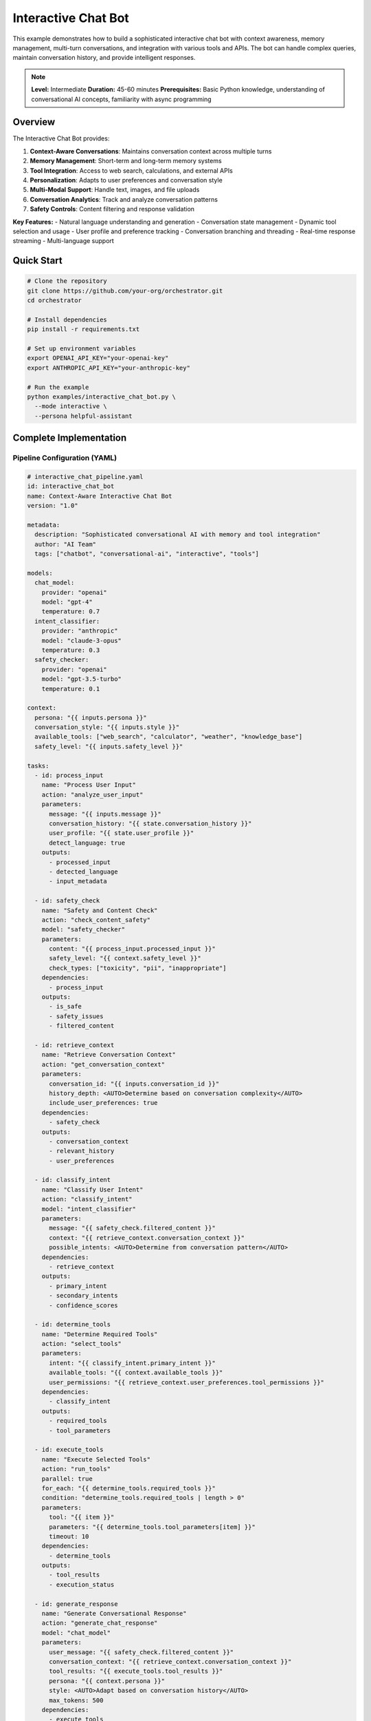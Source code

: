Interactive Chat Bot
====================

This example demonstrates how to build a sophisticated interactive chat bot with context awareness, memory management, multi-turn conversations, and integration with various tools and APIs. The bot can handle complex queries, maintain conversation history, and provide intelligent responses.

.. note::
   **Level:** Intermediate  
   **Duration:** 45-60 minutes  
   **Prerequisites:** Basic Python knowledge, understanding of conversational AI concepts, familiarity with async programming

Overview
--------

The Interactive Chat Bot provides:

1. **Context-Aware Conversations**: Maintains conversation context across multiple turns
2. **Memory Management**: Short-term and long-term memory systems
3. **Tool Integration**: Access to web search, calculations, and external APIs
4. **Personalization**: Adapts to user preferences and conversation style
5. **Multi-Modal Support**: Handle text, images, and file uploads
6. **Conversation Analytics**: Track and analyze conversation patterns
7. **Safety Controls**: Content filtering and response validation

**Key Features:**
- Natural language understanding and generation
- Conversation state management
- Dynamic tool selection and usage
- User profile and preference tracking
- Conversation branching and threading
- Real-time response streaming
- Multi-language support

Quick Start
-----------

.. code-block:: bash

   # Clone the repository
   git clone https://github.com/your-org/orchestrator.git
   cd orchestrator
   
   # Install dependencies
   pip install -r requirements.txt
   
   # Set up environment variables
   export OPENAI_API_KEY="your-openai-key"
   export ANTHROPIC_API_KEY="your-anthropic-key"
   
   # Run the example
   python examples/interactive_chat_bot.py \
     --mode interactive \
     --persona helpful-assistant

Complete Implementation
-----------------------

Pipeline Configuration (YAML)
^^^^^^^^^^^^^^^^^^^^^^^^^^^^^

.. code-block:: yaml

   # interactive_chat_pipeline.yaml
   id: interactive_chat_bot
   name: Context-Aware Interactive Chat Bot
   version: "1.0"
   
   metadata:
     description: "Sophisticated conversational AI with memory and tool integration"
     author: "AI Team"
     tags: ["chatbot", "conversational-ai", "interactive", "tools"]
   
   models:
     chat_model:
       provider: "openai"
       model: "gpt-4"
       temperature: 0.7
     intent_classifier:
       provider: "anthropic"
       model: "claude-3-opus"
       temperature: 0.3
     safety_checker:
       provider: "openai"
       model: "gpt-3.5-turbo"
       temperature: 0.1
   
   context:
     persona: "{{ inputs.persona }}"
     conversation_style: "{{ inputs.style }}"
     available_tools: ["web_search", "calculator", "weather", "knowledge_base"]
     safety_level: "{{ inputs.safety_level }}"
   
   tasks:
     - id: process_input
       name: "Process User Input"
       action: "analyze_user_input"
       parameters:
         message: "{{ inputs.message }}"
         conversation_history: "{{ state.conversation_history }}"
         user_profile: "{{ state.user_profile }}"
         detect_language: true
       outputs:
         - processed_input
         - detected_language
         - input_metadata
     
     - id: safety_check
       name: "Safety and Content Check"
       action: "check_content_safety"
       model: "safety_checker"
       parameters:
         content: "{{ process_input.processed_input }}"
         safety_level: "{{ context.safety_level }}"
         check_types: ["toxicity", "pii", "inappropriate"]
       dependencies:
         - process_input
       outputs:
         - is_safe
         - safety_issues
         - filtered_content
     
     - id: retrieve_context
       name: "Retrieve Conversation Context"
       action: "get_conversation_context"
       parameters:
         conversation_id: "{{ inputs.conversation_id }}"
         history_depth: <AUTO>Determine based on conversation complexity</AUTO>
         include_user_preferences: true
       dependencies:
         - safety_check
       outputs:
         - conversation_context
         - relevant_history
         - user_preferences
     
     - id: classify_intent
       name: "Classify User Intent"
       action: "classify_intent"
       model: "intent_classifier"
       parameters:
         message: "{{ safety_check.filtered_content }}"
         context: "{{ retrieve_context.conversation_context }}"
         possible_intents: <AUTO>Determine from conversation pattern</AUTO>
       dependencies:
         - retrieve_context
       outputs:
         - primary_intent
         - secondary_intents
         - confidence_scores
     
     - id: determine_tools
       name: "Determine Required Tools"
       action: "select_tools"
       parameters:
         intent: "{{ classify_intent.primary_intent }}"
         available_tools: "{{ context.available_tools }}"
         user_permissions: "{{ retrieve_context.user_preferences.tool_permissions }}"
       dependencies:
         - classify_intent
       outputs:
         - required_tools
         - tool_parameters
     
     - id: execute_tools
       name: "Execute Selected Tools"
       action: "run_tools"
       parallel: true
       for_each: "{{ determine_tools.required_tools }}"
       condition: "determine_tools.required_tools | length > 0"
       parameters:
         tool: "{{ item }}"
         parameters: "{{ determine_tools.tool_parameters[item] }}"
         timeout: 10
       dependencies:
         - determine_tools
       outputs:
         - tool_results
         - execution_status
     
     - id: generate_response
       name: "Generate Conversational Response"
       action: "generate_chat_response"
       model: "chat_model"
       parameters:
         user_message: "{{ safety_check.filtered_content }}"
         conversation_context: "{{ retrieve_context.conversation_context }}"
         tool_results: "{{ execute_tools.tool_results }}"
         persona: "{{ context.persona }}"
         style: <AUTO>Adapt based on conversation history</AUTO>
         max_tokens: 500
       dependencies:
         - execute_tools
         - classify_intent
       outputs:
         - response_text
         - response_metadata
         - suggested_followups
     
     - id: enhance_response
       name: "Enhance Response Quality"
       action: "enhance_response"
       parameters:
         response: "{{ generate_response.response_text }}"
         user_language: "{{ process_input.detected_language }}"
         add_formatting: true
         check_factuality: true
       dependencies:
         - generate_response
       outputs:
         - enhanced_response
         - formatting_applied
         - fact_check_results
     
     - id: update_memory
       name: "Update Conversation Memory"
       action: "update_memory_systems"
       parameters:
         conversation_id: "{{ inputs.conversation_id }}"
         user_message: "{{ inputs.message }}"
         bot_response: "{{ enhance_response.enhanced_response }}"
         intent: "{{ classify_intent.primary_intent }}"
         important_entities: <AUTO>Extract from conversation</AUTO>
       dependencies:
         - enhance_response
       outputs:
         - memory_updated
         - extracted_facts
         - conversation_summary
     
     - id: prepare_output
       name: "Prepare Final Output"
       action: "format_chat_output"
       parameters:
         response: "{{ enhance_response.enhanced_response }}"
         metadata: "{{ generate_response.response_metadata }}"
         suggested_actions: "{{ generate_response.suggested_followups }}"
         streaming: "{{ inputs.enable_streaming }}"
       dependencies:
         - update_memory
       outputs:
         - final_response
         - conversation_state
         - next_turn_context

Python Implementation
^^^^^^^^^^^^^^^^^^^^^

.. code-block:: python

   # interactive_chat_bot.py
   import asyncio
   import os
   from typing import Dict, List, Any, Optional, AsyncGenerator
   import json
   from datetime import datetime
   import uuid
   from dataclasses import dataclass, field
   
   from orchestrator import Orchestrator
   from orchestrator.tools.chat_tools import (
       ConversationManager,
       MemorySystem,
       IntentClassifier,
       ResponseGenerator
   )
   from orchestrator.tools.integration_tools import (
       WebSearchTool,
       CalculatorTool,
       WeatherTool,
       KnowledgeBaseTool
   )
   from orchestrator.streaming import StreamingResponse
   
   
   @dataclass
   class ConversationState:
       """Maintains conversation state."""
       conversation_id: str
       user_id: Optional[str] = None
       messages: List[Dict[str, Any]] = field(default_factory=list)
       context: Dict[str, Any] = field(default_factory=dict)
       user_profile: Dict[str, Any] = field(default_factory=dict)
       active_tools: List[str] = field(default_factory=list)
       created_at: datetime = field(default_factory=datetime.now)
       last_activity: datetime = field(default_factory=datetime.now)
   
   
   class InteractiveChatBot:
       """
       Sophisticated interactive chat bot with context awareness and tool integration.
       
       Features:
       - Multi-turn conversation handling
       - Context-aware responses
       - Dynamic tool selection and execution
       - Memory management
       - Personalization
       """
       
       def __init__(self, config: Dict[str, Any]):
           self.config = config
           self.orchestrator = None
           self.conversation_manager = None
           self.memory_system = None
           self.conversations = {}
           self._setup_bot()
       
       def _setup_bot(self):
           """Initialize chat bot components."""
           self.orchestrator = Orchestrator()
           
           # Register AI models
           self._register_models()
           
           # Initialize conversation manager
           self.conversation_manager = ConversationManager(
               max_history=self.config.get('max_history', 50)
           )
           
           # Initialize memory system
           self.memory_system = MemorySystem(
               short_term_capacity=100,
               long_term_storage=self.config.get('memory_storage', 'redis')
           )
           
           # Initialize tools
           self.tools = {
               'web_search': WebSearchTool(),
               'calculator': CalculatorTool(),
               'weather': WeatherTool(api_key=self.config.get('weather_api_key')),
               'knowledge_base': KnowledgeBaseTool()
           }
           
           # Initialize components
           self.intent_classifier = IntentClassifier()
           self.response_generator = ResponseGenerator(self.config)
       
       async def start_conversation(
           self,
           user_id: Optional[str] = None,
           persona: str = 'helpful-assistant',
           **kwargs
       ) -> str:
           """
           Start a new conversation.
           
           Args:
               user_id: Optional user identifier
               persona: Bot persona to use
               
           Returns:
               Conversation ID
           """
           conversation_id = str(uuid.uuid4())
           
           # Create conversation state
           state = ConversationState(
               conversation_id=conversation_id,
               user_id=user_id,
               context={'persona': persona, **kwargs}
           )
           
           # Load user profile if available
           if user_id:
               state.user_profile = await self._load_user_profile(user_id)
           
           self.conversations[conversation_id] = state
           
           # Initialize conversation in memory
           await self.memory_system.initialize_conversation(conversation_id)
           
           print(f"💬 New conversation started: {conversation_id}")
           return conversation_id
       
       async def chat(
           self,
           conversation_id: str,
           message: str,
           streaming: bool = False,
           **kwargs
       ) -> Union[Dict[str, Any], AsyncGenerator]:
           """
           Process a chat message.
           
           Args:
               conversation_id: Conversation identifier
               message: User message
               streaming: Enable response streaming
               
           Returns:
               Bot response or async generator for streaming
           """
           if conversation_id not in self.conversations:
               raise ValueError(f"Conversation {conversation_id} not found")
           
           state = self.conversations[conversation_id]
           state.last_activity = datetime.now()
           
           # Add user message to history
           state.messages.append({
               'role': 'user',
               'content': message,
               'timestamp': datetime.now().isoformat()
           })
           
           # Prepare context
           context = {
               'conversation_id': conversation_id,
               'message': message,
               'persona': state.context.get('persona', 'helpful-assistant'),
               'enable_streaming': streaming,
               **kwargs
           }
           
           # Execute pipeline
           try:
               if streaming:
                   return self._stream_response(context, state)
               else:
                   results = await self.orchestrator.execute_pipeline(
                       'interactive_chat_pipeline.yaml',
                       context=context,
                       state=state.__dict__
                   )
                   
                   # Process results
                   response = await self._process_chat_results(results, state)
                   
                   # Add to conversation history
                   state.messages.append({
                       'role': 'assistant',
                       'content': response['response'],
                       'timestamp': datetime.now().isoformat(),
                       'metadata': response.get('metadata', {})
                   })
                   
                   return response
                   
           except Exception as e:
               print(f"❌ Chat processing failed: {str(e)}")
               raise
       
       async def _stream_response(
           self,
           context: Dict[str, Any],
           state: ConversationState
       ) -> AsyncGenerator:
           """Stream response tokens as they're generated."""
           response_buffer = ""
           
           async for chunk in self.orchestrator.stream_pipeline(
               'interactive_chat_pipeline.yaml',
               context=context,
               state=state.__dict__
           ):
               if chunk.get('token'):
                   response_buffer += chunk['token']
                   yield {
                       'type': 'token',
                       'content': chunk['token']
                   }
               
               elif chunk.get('tool_execution'):
                   yield {
                       'type': 'tool',
                       'tool': chunk['tool_execution']['tool'],
                       'status': chunk['tool_execution']['status']
                   }
               
               elif chunk.get('complete'):
                   # Add complete response to history
                   state.messages.append({
                       'role': 'assistant',
                       'content': response_buffer,
                       'timestamp': datetime.now().isoformat()
                   })
                   
                   yield {
                       'type': 'complete',
                       'response': response_buffer,
                       'metadata': chunk.get('metadata', {})
                   }
       
       async def _process_chat_results(
           self,
           results: Dict[str, Any],
           state: ConversationState
       ) -> Dict[str, Any]:
           """Process pipeline results into chat response."""
           response = {
               'response': results.get('prepare_output', {}).get('final_response', ''),
               'conversation_id': state.conversation_id,
               'timestamp': datetime.now().isoformat()
           }
           
           # Add metadata
           if 'generate_response' in results:
               response['metadata'] = {
                   'intent': results.get('classify_intent', {}).get('primary_intent'),
                   'confidence': results.get('classify_intent', {}).get('confidence_scores', {}),
                   'tools_used': results.get('determine_tools', {}).get('required_tools', []),
                   'suggested_followups': results.get('generate_response', {}).get('suggested_followups', [])
               }
           
           # Update conversation state
           if 'update_memory' in results:
               memory_data = results['update_memory']
               state.context['extracted_facts'] = memory_data.get('extracted_facts', [])
               state.context['conversation_summary'] = memory_data.get('conversation_summary', '')
           
           return response
       
       async def _load_user_profile(self, user_id: str) -> Dict[str, Any]:
           """Load user profile and preferences."""
           # In real implementation, load from database
           return {
               'user_id': user_id,
               'preferences': {
                   'language': 'en',
                   'formality': 'casual',
                   'expertise_level': 'intermediate',
                   'tool_permissions': ['web_search', 'calculator', 'weather']
               },
               'history_summary': await self.memory_system.get_user_history_summary(user_id)
           }
       
       async def get_conversation_history(
           self,
           conversation_id: str,
           limit: Optional[int] = None
       ) -> List[Dict[str, Any]]:
           """Get conversation history."""
           if conversation_id not in self.conversations:
               raise ValueError(f"Conversation {conversation_id} not found")
           
           messages = self.conversations[conversation_id].messages
           
           if limit:
               return messages[-limit:]
           return messages
       
       async def end_conversation(self, conversation_id: str) -> Dict[str, Any]:
           """End a conversation and save to long-term memory."""
           if conversation_id not in self.conversations:
               raise ValueError(f"Conversation {conversation_id} not found")
           
           state = self.conversations[conversation_id]
           
           # Generate conversation summary
           summary = await self._generate_conversation_summary(state)
           
           # Save to long-term memory
           await self.memory_system.save_conversation(
               conversation_id=conversation_id,
               user_id=state.user_id,
               messages=state.messages,
               summary=summary,
               metadata=state.context
           )
           
           # Clean up
           del self.conversations[conversation_id]
           
           return {
               'conversation_id': conversation_id,
               'summary': summary,
               'message_count': len(state.messages),
               'duration': (datetime.now() - state.created_at).total_seconds()
           }

Advanced Features
^^^^^^^^^^^^^^^^^

.. code-block:: python

   class ContextManager:
       """Manage conversation context and state."""
       
       def __init__(self, window_size: int = 10):
           self.window_size = window_size
           self.entity_tracker = EntityTracker()
           self.topic_tracker = TopicTracker()
       
       async def build_context(
           self,
           messages: List[Dict[str, Any]],
           user_profile: Dict[str, Any]
       ) -> Dict[str, Any]:
           """Build comprehensive conversation context."""
           # Get recent messages
           recent_messages = messages[-self.window_size:]
           
           # Extract entities
           entities = await self.entity_tracker.extract_entities(recent_messages)
           
           # Track topics
           topics = await self.topic_tracker.track_topics(recent_messages)
           
           # Build context
           context = {
               'recent_history': recent_messages,
               'entities': entities,
               'current_topic': topics['current'],
               'topic_history': topics['history'],
               'user_preferences': user_profile.get('preferences', {}),
               'conversation_style': self._analyze_conversation_style(recent_messages)
           }
           
           return context
       
       def _analyze_conversation_style(
           self,
           messages: List[Dict[str, Any]]
       ) -> Dict[str, Any]:
           """Analyze conversation style and patterns."""
           user_messages = [m for m in messages if m['role'] == 'user']
           
           return {
               'avg_message_length': sum(len(m['content']) for m in user_messages) / len(user_messages) if user_messages else 0,
               'formality_level': self._detect_formality(user_messages),
               'technical_level': self._detect_technical_level(user_messages),
               'emotional_tone': self._detect_emotional_tone(user_messages)
           }
   
   
   class MemorySystem:
       """Advanced memory management for conversations."""
       
       def __init__(self, short_term_capacity: int, long_term_storage: str):
           self.short_term_capacity = short_term_capacity
           self.short_term_memory = {}
           self.long_term_storage = self._init_storage(long_term_storage)
           
       async def remember_fact(
           self,
           conversation_id: str,
           fact: Dict[str, Any]
       ):
           """Store a fact in memory."""
           if conversation_id not in self.short_term_memory:
               self.short_term_memory[conversation_id] = []
           
           # Add to short-term memory
           self.short_term_memory[conversation_id].append({
               'fact': fact,
               'timestamp': datetime.now(),
               'importance': await self._calculate_importance(fact)
           })
           
           # Manage capacity
           if len(self.short_term_memory[conversation_id]) > self.short_term_capacity:
               await self._consolidate_memory(conversation_id)
       
       async def recall_facts(
           self,
           conversation_id: str,
           query: str
       ) -> List[Dict[str, Any]]:
           """Recall relevant facts from memory."""
           # Search short-term memory
           short_term_facts = self._search_short_term(conversation_id, query)
           
           # Search long-term memory
           long_term_facts = await self._search_long_term(conversation_id, query)
           
           # Combine and rank by relevance
           all_facts = short_term_facts + long_term_facts
           return sorted(all_facts, key=lambda x: x['relevance'], reverse=True)[:10]
       
       async def _consolidate_memory(self, conversation_id: str):
           """Consolidate short-term memory to long-term storage."""
           memories = self.short_term_memory[conversation_id]
           
           # Identify important memories to keep
           important_memories = sorted(
               memories,
               key=lambda x: x['importance'],
               reverse=True
           )[:self.short_term_capacity // 2]
           
           # Move less important memories to long-term
           for memory in memories:
               if memory not in important_memories:
                   await self.long_term_storage.store(
                       conversation_id,
                       memory
                   )
           
           # Keep only important memories in short-term
           self.short_term_memory[conversation_id] = important_memories
   
   
   class ResponsePersonalizer:
       """Personalize responses based on user profile and preferences."""
       
       async def personalize_response(
           self,
           response: str,
           user_profile: Dict[str, Any],
           conversation_style: Dict[str, Any]
       ) -> str:
           """Personalize response for the user."""
           # Adjust formality
           if user_profile.get('preferences', {}).get('formality') == 'formal':
               response = await self._make_formal(response)
           elif user_profile.get('preferences', {}).get('formality') == 'casual':
               response = await self._make_casual(response)
           
           # Adjust technical level
           expertise = user_profile.get('preferences', {}).get('expertise_level', 'intermediate')
           response = await self._adjust_technical_level(response, expertise)
           
           # Add personality touches
           if conversation_style.get('emotional_tone') == 'friendly':
               response = await self._add_friendly_touches(response)
           
           return response
       
       async def _make_formal(self, text: str) -> str:
           """Make response more formal."""
           # Implementation for formal language adjustment
           return text
       
       async def _make_casual(self, text: str) -> str:
           """Make response more casual."""
           # Implementation for casual language adjustment
           return text

Tool Integration
^^^^^^^^^^^^^^^^

.. code-block:: python

   class ToolOrchestrator:
       """Orchestrate tool selection and execution."""
       
       def __init__(self, available_tools: Dict[str, Any]):
           self.tools = available_tools
           self.tool_selector = ToolSelector()
           
       async def select_and_execute_tools(
           self,
           intent: str,
           message: str,
           context: Dict[str, Any]
       ) -> Dict[str, Any]:
           """Select and execute appropriate tools."""
           # Select tools based on intent
           selected_tools = await self.tool_selector.select_tools(
               intent,
               message,
               list(self.tools.keys())
           )
           
           # Execute tools in parallel when possible
           results = {}
           
           if self._can_parallelize(selected_tools):
               tasks = []
               for tool_name in selected_tools:
                   tool = self.tools[tool_name]
                   params = await self._prepare_tool_params(tool_name, message, context)
                   tasks.append(self._execute_tool(tool, params))
               
               tool_results = await asyncio.gather(*tasks)
               
               for tool_name, result in zip(selected_tools, tool_results):
                   results[tool_name] = result
           else:
               # Execute sequentially
               for tool_name in selected_tools:
                   tool = self.tools[tool_name]
                   params = await self._prepare_tool_params(tool_name, message, context)
                   results[tool_name] = await self._execute_tool(tool, params)
           
           return results
       
       async def _execute_tool(self, tool: Any, params: Dict[str, Any]) -> Dict[str, Any]:
           """Execute a single tool."""
           try:
               result = await tool.execute(**params)
               return {
                   'status': 'success',
                   'result': result
               }
           except Exception as e:
               return {
                   'status': 'error',
                   'error': str(e)
               }
       
       def _can_parallelize(self, tools: List[str]) -> bool:
           """Check if tools can be executed in parallel."""
           # Some tools might depend on others
           dependencies = {
               'calculator': [],
               'web_search': [],
               'weather': [],
               'knowledge_base': ['web_search']  # Might need web results
           }
           
           for tool in tools:
               deps = dependencies.get(tool, [])
               if any(dep in tools for dep in deps):
                   return False
           
           return True

Interactive CLI Interface
^^^^^^^^^^^^^^^^^^^^^^^^^

.. code-block:: python

   class InteractiveCLI:
       """Command-line interface for the chat bot."""
       
       def __init__(self, bot: InteractiveChatBot):
           self.bot = bot
           self.conversation_id = None
           self.commands = {
               '/help': self.show_help,
               '/new': self.new_conversation,
               '/history': self.show_history,
               '/clear': self.clear_screen,
               '/persona': self.change_persona,
               '/tools': self.list_tools,
               '/save': self.save_conversation,
               '/load': self.load_conversation,
               '/exit': self.exit_chat
           }
       
       async def start(self):
           """Start interactive chat session."""
           print("🤖 Interactive Chat Bot Started!")
           print("Type /help for commands or start chatting\n")
           
           # Start default conversation
           self.conversation_id = await self.bot.start_conversation()
           
           while True:
               try:
                   user_input = input("You: ").strip()
                   
                   if user_input.startswith('/'):
                       # Handle command
                       await self._handle_command(user_input)
                   elif user_input.lower() in ['exit', 'quit', 'bye']:
                       await self.exit_chat()
                       break
                   else:
                       # Process chat message
                       await self._process_message(user_input)
                       
               except KeyboardInterrupt:
                   print("\n\nGoodbye! 👋")
                   break
               except Exception as e:
                   print(f"Error: {e}")
       
       async def _process_message(self, message: str):
           """Process and display chat message."""
           print("Bot: ", end="", flush=True)
           
           # Stream response
           async for chunk in self.bot.chat(
               self.conversation_id,
               message,
               streaming=True
           ):
               if chunk['type'] == 'token':
                   print(chunk['content'], end="", flush=True)
               elif chunk['type'] == 'tool':
                   print(f"\n[Using {chunk['tool']}...]", end="", flush=True)
               elif chunk['type'] == 'complete':
                   print("\n")
                   
                   # Show suggested follow-ups if available
                   if chunk.get('metadata', {}).get('suggested_followups'):
                       print("\n💡 Suggested questions:")
                       for i, followup in enumerate(chunk['metadata']['suggested_followups'][:3], 1):
                           print(f"   {i}. {followup}")
       
       async def _handle_command(self, command: str):
           """Handle slash commands."""
           parts = command.split(maxsplit=1)
           cmd = parts[0]
           args = parts[1] if len(parts) > 1 else None
           
           if cmd in self.commands:
               await self.commands[cmd](args)
           else:
               print(f"Unknown command: {cmd}")
               await self.show_help()
       
       async def show_help(self, args=None):
           """Show available commands."""
           print("\n📚 Available Commands:")
           print("  /help     - Show this help message")
           print("  /new      - Start a new conversation")
           print("  /history  - Show conversation history")
           print("  /clear    - Clear the screen")
           print("  /persona  - Change bot persona")
           print("  /tools    - List available tools")
           print("  /save     - Save conversation")
           print("  /load     - Load conversation")
           print("  /exit     - Exit the chat\n")

Running the Chat Bot
^^^^^^^^^^^^^^^^^^^^

.. code-block:: python

   # main.py
   import asyncio
   import argparse
   from interactive_chat_bot import InteractiveChatBot
   from interactive_cli import InteractiveCLI
   
   async def main():
       parser = argparse.ArgumentParser(description='Interactive Chat Bot')
       parser.add_argument('--mode', default='interactive',
                          choices=['interactive', 'api', 'test'])
       parser.add_argument('--persona', default='helpful-assistant',
                          choices=['helpful-assistant', 'technical-expert', 
                                  'creative-writer', 'tutor', 'friend'])
       parser.add_argument('--safety-level', default='moderate',
                          choices=['strict', 'moderate', 'relaxed'])
       parser.add_argument('--enable-voice', action='store_true',
                          help='Enable voice input/output')
       parser.add_argument('--language', default='en',
                          help='Primary language')
       
       args = parser.parse_args()
       
       # Configuration
       config = {
           'openai_api_key': os.getenv('OPENAI_API_KEY'),
           'anthropic_api_key': os.getenv('ANTHROPIC_API_KEY'),
           'weather_api_key': os.getenv('WEATHER_API_KEY'),
           'max_history': 50,
           'memory_storage': 'redis',
           'safety_level': args.safety_level,
           'voice_enabled': args.enable_voice,
           'default_language': args.language
       }
       
       # Create bot
       bot = InteractiveChatBot(config)
       
       if args.mode == 'interactive':
           # Start CLI interface
           cli = InteractiveCLI(bot)
           await cli.start()
           
       elif args.mode == 'api':
           # Start API server
           from api_server import start_api_server
           await start_api_server(bot, port=8000)
           
       elif args.mode == 'test':
           # Run test conversation
           await run_test_conversation(bot, args.persona)
   
   async def run_test_conversation(bot: InteractiveChatBot, persona: str):
       """Run a test conversation."""
       print("🧪 Running test conversation...\n")
       
       # Start conversation
       conversation_id = await bot.start_conversation(persona=persona)
       
       # Test messages
       test_messages = [
           "Hello! What can you help me with?",
           "What's the weather like in San Francisco?",
           "Calculate the compound interest on $10,000 at 5% for 10 years",
           "Search for the latest news on AI advancements",
           "Can you help me write a Python function to sort a list?"
       ]
       
       for message in test_messages:
           print(f"User: {message}")
           
           response = await bot.chat(conversation_id, message)
           print(f"Bot: {response['response']}\n")
           
           # Show metadata
           if response.get('metadata'):
               print(f"Intent: {response['metadata'].get('intent')}")
               print(f"Tools used: {response['metadata'].get('tools_used')}")
               print("-" * 50 + "\n")
           
           await asyncio.sleep(1)
       
       # End conversation
       summary = await bot.end_conversation(conversation_id)
       print(f"\n📋 Conversation Summary:")
       print(f"Duration: {summary['duration']:.2f} seconds")
       print(f"Messages: {summary['message_count']}")
       print(f"Summary: {summary['summary']}")
   
   if __name__ == "__main__":
       asyncio.run(main())

Advanced Capabilities
---------------------

Multi-Modal Support
^^^^^^^^^^^^^^^^^^^

.. code-block:: python

   class MultiModalHandler:
       """Handle multi-modal inputs and outputs."""
       
       async def process_image(
           self,
           image_path: str,
           query: str
       ) -> Dict[str, Any]:
           """Process image with query."""
           # Use vision model to analyze image
           analysis = await self.vision_model.analyze(image_path)
           
           # Generate response based on image and query
           response = await self.generate_image_response(
               analysis,
               query
           )
           
           return {
               'image_description': analysis['description'],
               'objects_detected': analysis['objects'],
               'response': response
           }
       
       async def generate_image(
           self,
           prompt: str,
           style: Optional[str] = None
       ) -> str:
           """Generate image from text prompt."""
           # Use image generation model
           image_url = await self.image_generator.generate(
               prompt,
               style=style
           )
           
           return image_url

Conversation Analytics
^^^^^^^^^^^^^^^^^^^^^^

.. code-block:: python

   class ConversationAnalytics:
       """Analyze conversation patterns and metrics."""
       
       async def analyze_conversation(
           self,
           conversation: ConversationState
       ) -> Dict[str, Any]:
           """Analyze a complete conversation."""
           analytics = {
               'basic_metrics': self._calculate_basic_metrics(conversation),
               'sentiment_analysis': await self._analyze_sentiment(conversation),
               'topic_distribution': await self._analyze_topics(conversation),
               'engagement_metrics': self._calculate_engagement(conversation),
               'tool_usage': self._analyze_tool_usage(conversation)
           }
           
           return analytics
       
       def _calculate_basic_metrics(
           self,
           conversation: ConversationState
       ) -> Dict[str, Any]:
           """Calculate basic conversation metrics."""
           messages = conversation.messages
           
           return {
               'total_messages': len(messages),
               'user_messages': len([m for m in messages if m['role'] == 'user']),
               'bot_messages': len([m for m in messages if m['role'] == 'assistant']),
               'avg_message_length': sum(len(m['content']) for m in messages) / len(messages) if messages else 0,
               'conversation_duration': (conversation.last_activity - conversation.created_at).total_seconds()
           }

Best Practices
--------------

1. **Context Management**: Keep conversation context relevant and focused
2. **Memory Efficiency**: Balance between context window and memory usage
3. **Response Quality**: Ensure responses are helpful, harmless, and honest
4. **Tool Usage**: Use tools judiciously to enhance responses
5. **Personalization**: Adapt to user preferences without being intrusive
6. **Safety First**: Always validate content for safety and appropriateness
7. **Performance**: Stream responses for better user experience

Summary
-------

The Interactive Chat Bot demonstrates:

- Sophisticated conversation management with context awareness
- Dynamic tool integration for enhanced capabilities
- Memory systems for personalization and continuity
- Real-time response streaming
- Multi-modal support for rich interactions
- Comprehensive safety and content controls

This bot provides a foundation for building advanced conversational AI systems for various applications.